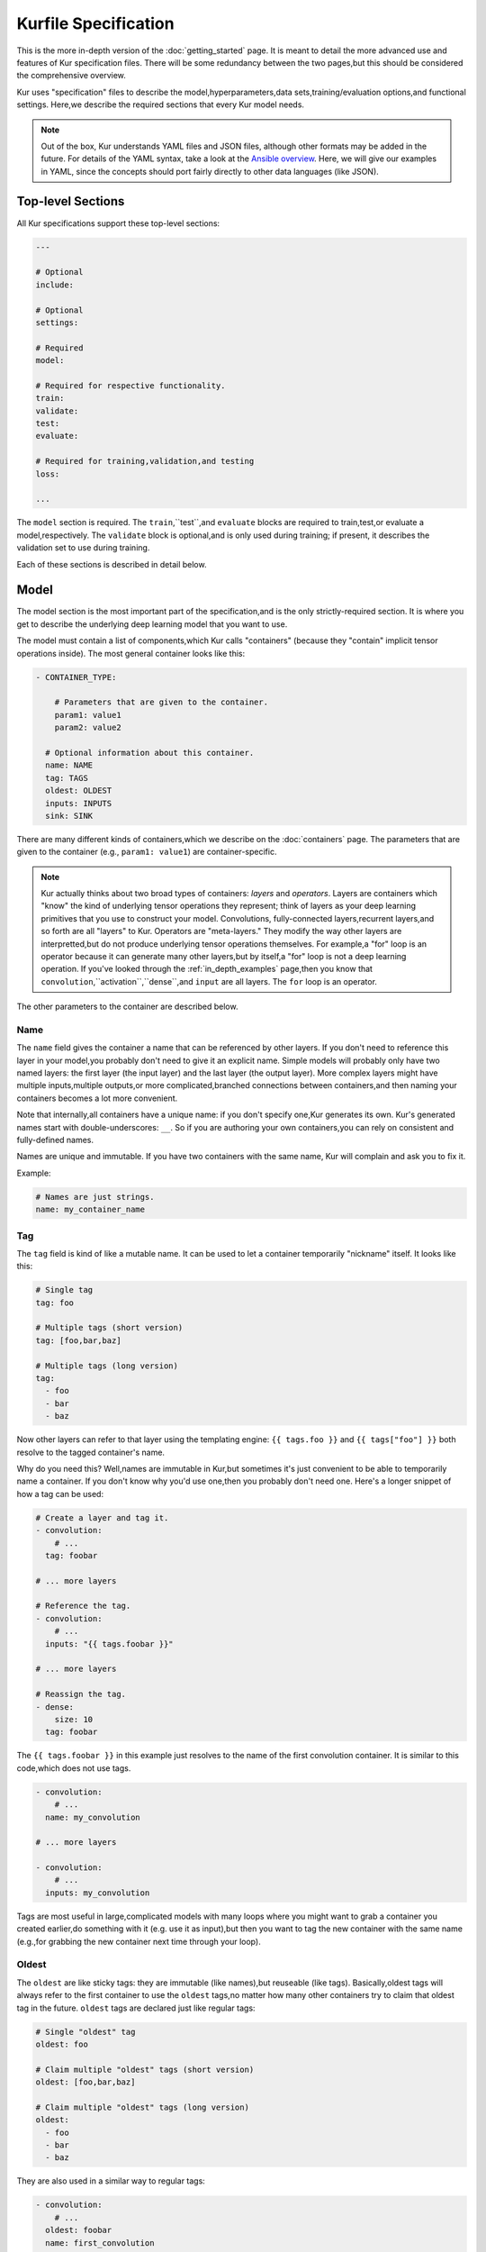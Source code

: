 *********************
Kurfile Specification
*********************

This is the more in-depth version of the :doc:`getting_started` page. It is
meant to detail the more advanced use and features of Kur specification files.
There will be some redundancy between the two pages,but this should be
considered the comprehensive overview.

Kur uses "specification" files to describe the model,hyperparameters,data
sets,training/evaluation options,and functional settings. Here,we describe
the required sections that every Kur model needs.

.. note::

	Out of the box, Kur understands YAML files and JSON files, although other
	formats may be added in the future. For details of the YAML syntax, take a
	look at the `Ansible overview
	<https://docs.ansible.com/ansible/YAMLSyntax.html>`_.  Here, we will give
	our examples in YAML, since the concepts should port fairly directly to
	other data languages (like JSON).

Top-level Sections
==================

All Kur specifications support these top-level sections:

.. code-block:: yaml

  ---

  # Optional
  include:

  # Optional
  settings:

  # Required
  model:

  # Required for respective functionality.
  train:
  validate:
  test:
  evaluate:

  # Required for training,validation,and testing
  loss:

  ...

The ``model`` section is required. The ``train``,``test``,and ``evaluate``
blocks are required to train,test,or evaluate a model,respectively. The
``validate`` block is optional,and is only used during training; if present,
it describes the validation set to use during training.

Each of these sections is described in detail below.

.. _model_spec:

Model
=====

The model section is the most important part of the specification,and is the
only strictly-required section. It is where you get to describe the underlying
deep learning model that you want to use.

The model must contain a list of components,which Kur calls "containers"
(because they "contain" implicit tensor operations inside). The most general
container looks like this:

.. code-block:: yaml

  - CONTAINER_TYPE:
  
      # Parameters that are given to the container.
      param1: value1
      param2: value2

    # Optional information about this container.
    name: NAME
    tag: TAGS
    oldest: OLDEST
    inputs: INPUTS
    sink: SINK

There are many different kinds of containers,which we describe on the
:doc:`containers` page. The parameters that are given to the container (e.g.,
``param1: value1``) are container-specific.

.. note::

  Kur actually thinks about two broad types of containers: *layers* and
  *operators*. Layers are containers which "know" the kind of underlying
  tensor operations they represent; think of layers as your deep learning
  primitives that you use to construct your model. Convolutions,
  fully-connected layers,recurrent layers,and so forth are all "layers" to
  Kur. Operators are "meta-layers." They modify the way other layers are
  interpretted,but do not produce underlying tensor operations themselves.
  For example,a "for" loop is an operator because it can generate many other
  layers,but by itself,a "for" loop is not a deep learning operation. If
  you've looked through the :ref:`in_depth_examples` page,then you know that
  ``convolution``,``activation``,``dense``,and ``input`` are all layers.
  The ``for`` loop is an operator.

The other parameters to the container are described below.

Name
----

The ``name`` field gives the container a name that can be referenced by other
layers. If you don't need to reference this layer in your model,you probably
don't need to give it an explicit name. Simple models will probably only have
two named layers: the first layer (the input layer) and the last layer (the
output layer).  More complex layers might have multiple inputs,multiple
outputs,or more complicated,branched connections between containers,and then
naming your containers becomes
a lot more convenient.

Note that internally,all containers have a unique name: if you don't specify
one,Kur generates its own. Kur's generated names start with
double-underscores: ``__``. So if you are authoring your own containers,you
can rely on consistent and fully-defined names.

Names are unique and immutable. If you have two containers with the same name,
Kur will complain and ask you to fix it.

Example:

.. code-block:: yaml

  # Names are just strings.
  name: my_container_name

Tag
---

The ``tag`` field is kind of like a mutable name. It can be used to let a
container temporarily "nickname" itself. It looks like this:

.. code-block:: yaml

  # Single tag
  tag: foo

  # Multiple tags (short version)
  tag: [foo,bar,baz]

  # Multiple tags (long version)
  tag:
    - foo
    - bar
    - baz

Now other layers can refer to that layer using the templating engine:
``{{ tags.foo }}`` and ``{{ tags["foo"] }}`` both resolve to the tagged
container's name.

Why do you need this? Well,names are immutable in Kur,but sometimes it's just
convenient to be able to temporarily name a container. If you don't know why
you'd use one,then you probably don't need one. Here's a longer snippet of how
a tag can be used:

.. code-block:: yaml

  # Create a layer and tag it.
  - convolution:
      # ...
    tag: foobar

  # ... more layers

  # Reference the tag.
  - convolution:
      # ...
    inputs: "{{ tags.foobar }}"

  # ... more layers

  # Reassign the tag.
  - dense:
      size: 10
    tag: foobar

The ``{{ tags.foobar }}`` in this example just resolves to the name of the
first convolution container. It is similar to this code,which does not use
tags.

.. code-block:: yaml

  - convolution:
      # ...
    name: my_convolution

  # ... more layers

  - convolution:
      # ...
    inputs: my_convolution

Tags are most useful in large,complicated models with many loops where you
might want to grab a container you created earlier,do something with it (e.g.
use it as input),but then you want to tag the new container with the same name
(e.g.,for grabbing the new container next time through your loop).

Oldest
------

The ``oldest`` are like sticky tags: they are immutable (like names),but
reuseable (like tags).  Basically,oldest tags will always refer to the first
container to use the ``oldest`` tags,no matter how many other containers try
to claim that oldest tag in the future. ``oldest`` tags are declared just like
regular tags:

.. code-block:: yaml

  # Single "oldest" tag
  oldest: foo

  # Claim multiple "oldest" tags (short version)
  oldest: [foo,bar,baz]

  # Claim multiple "oldest" tags (long version)
  oldest:
    - foo
    - bar
    - baz

They are also used in a similar way to regular tags:

.. code-block:: yaml

  - convolution:
      # ...
    oldest: foobar
    name: first_convolution

  - convolution:
      # ...
    oldest: foobar
    name: second_convolution

  - convolution:
      # ...
    oldest: [foobar,baz]
    name: third_convolution

  # ... more layers

  # This convolution will get its input from `first_convolution`
  - convolution:
      # ...
    inputs: "{{ oldest.foobar }}"

  # This convolution will get its input from `third_convolution`
  - convolution:
      # ...
    inputs: "{{ oldest.baz }}"

Again,these ``{{ oldest.foobar }}`` variables just resolve to the names of the
referenced containers (e.g.,``first_convolution``).

Inputs
------

The ``inputs`` field specifies which containers this container should expect to
receive input from. Normally,a container's input is implicitly the most
recently declared container in the model. But sometimes when you have a more
complicated model (e.g.,one with multiple inputs or with branching),you need
to be able to override this default Kur behavior and specify the input
containers manually.

The ``inputs`` field can be the name of a single container,or a list of names.
For example

.. code-block:: yaml

  # Single input
  inputs: my_layer

  # Multiple inputs (short version)
  inputs: [my_layer,your_layer]

  # Multiple inputs (long version)
  inputs:
    - my_layer
    - your_layer

Sink
----

Normally,a model's output containers are the last,unconnected containers in
the Kurfile,or standalone ``output`` layers. But Kur also allows you to
quickly tag a layer as an output layer without creating another layer entry.
You can do this by setting the ``sink`` field to a boolean true value (in YAML
you can do this with ``sink: [yes | true]``).

For example,consider this:

.. code-block:: yaml

  - convolution:
      # ...
    sink: yes
    name: layer_1

  - convolution:
      # ...
    name: layer_2

The container ``layer_1`` is one of the model outputs. It is also an input to
``layer_2``. (Why? Because ``layer_2`` didn't declare an explicit ``inputs``,
so it still gets its input from the most recently declared container.) And if
``layer_2`` is the last layer in the model,then model will have a second
output named ``layer_2``.

Settings
========

The ``settings`` section is a place to declare global variables,
hyperparameters,and configure the Kur backend. It is an optional section,and
there are no required components of ``settings`` even if you do use it (i.e.,
it can be empty).

Let's talk about some of the things you can do with it.

Setting the Backend
-------------------

The Kur backend can be chosen like this:

.. code-block:: yaml

  settings:

	  backend:
	    name: NAME
	    variant: VARIANT
	    device: DEVICE
      parallel: PARALLEL
	    PARAM_KEY: PARAM_VALUE
	    PARAM_KEY: PARAM_VALUE
	    ...

The ``NAME``, ``VARIANT``, ``DEVICE``, ``PARALLEL``, and ``PARAM_`` fields are
all optional.

The ``NAME`` field specifies which backend Kur should use (e.g.,``keras``). If
no ``NAME`` is specified (or indeed,if the entire ``backend`` or ``settings``
sections are absent),then Kur will attempt to use the first backend that is
installed on the system.

The ``VARIANT`` field takes a string or a list of strings that should be passed
to the backend. They do not have any defined meaning. They are useful for
developers who want to be able to make small,functional changes to an existing
backend without having to re-write an entire backend.

The ``DEVICE`` field tells Kur which devices it is allowed to use. If it is
``cpu``, only the CPU will be used. If it is ``gpu``, Kur will try to use GPU
devices. For more refined control of GPU devices, Kur can take more advanced
selection criteria. This is best illustrated by examples: 

- ``gpu2``: use GPU 2 only (all indices are zero-based).
- ``gpu2,gpu4``: use GPUs 2 and 4 only.
- ``gpu2-6,gpu!3``: use GPUs 2 through 6, but not GPU 3.

If ``DEVICE`` is not present, then Kur will try to use GPUs if they are
available.

The ``PARALLEL`` field tells Kur how many GPUs to use. It is not used if
``DEVICE`` is ``cpu``.  If this field is absent, then Kur will try to use as
many GPUs as possible.

.. note::

	What's the difference between ``DEVICE`` and ``PARALLEL``? ``DEVICE`` tells
	Kur **which** devices it is **allowed** to use, and ``PARALLEL`` tells Kur
	**how many** devices it should use. Kur will look at all the allowed
	devices (as specified by ``DEVICE``), and then automatically select
	``PARALLEL`` devices that do not seem to be in use. This is very useful
	when you have many GPUs but you want to start several, separate Kur jobs.
	In this case, you might leave ``DEVICE`` empty but set ``PARALLEL`` to 2.
	Or if you want to reserve GPU 0 for some other process (maybe some
	on-the-side PyTorch testing?), then you can set ``DEVICE`` to ``gpu!0`` and
	leave ``PARALLEL`` blank (which tells Kur to use as many GPUs as possible,
	except for GPU 0).

.. note::

	When ``PARALLEL`` is specified, the batch size will be **reinterpretted**
	as a *global* batch size. Thus, leaving ``PARALLEL`` blank might lead to
	unexpected batch sizes being distributed. This may be changed in the
	future.

The remaining ``PARAM_KEY``,``PARAM_VALUE`` fields are just key/value pairs
that the backend uses to configure itself. Their meaning is backend specific.

An example ``backend`` specification that asks Kur to use Keras over TensorFlow
is:

.. code-block:: yaml

  settings:
    backend:
      name: keras
      backend: tensorflow

Global variables
----------------

The ``settings`` section is also a good place to put global variables. The
:ref:`CIFAR-10 example <in_depth_cifar_10>` is a good example of this,where the dataset
is defined once,and then referenced by other sections. In that example,YAML
language features (anchors and aliases) are used to reference the dataset.

The special thing about the ``settings`` section that makes it particularly good
for putting variables is that all of data loaded in the ``settings`` section is
available to all other sections through the templating engine. That means you
can do things like:

.. code-block:: yaml

  settings:
    batch_size: 32

  train:
    provider:
      batch_size: "{{ batch_size }}"

.. note::

	**Advanced usage**. The ``settings`` section is available to other sections
	for templating and variable substitution. Is it available to the
	``settings`` section itself? Yes! However, you need to prepend the variable
	field with ``settings``. For example, if you want to use multiple GPUs, and
	want the local (per-GPU) batch size to be constant, you might do this:

	.. code-block:: yaml

		settings:
		  backend:
		    parallel: 4
		  local_batch_size: 16
		  batch_size: "{{ settings.backend.parallel * settings.local_batch_size }}"

		train:
		  provider:
		    batch_size: "{{ batch_size }}"

	Additionally, recursive use of ``settings`` variables from within the
	``settings`` block itself is not allowed.

Hyperparameters
---------------

For the same reason that the ``settings`` section is a good place for global
variables,it is also the best place for hyperparameters. Basically,treat your
hyperparameters like global variables,and reference them in your model. See the
:ref:`CIFAR-10 example <in_depth_cifar_10>` for a good use of this.

Include
=======

The ``include`` section is optional and lists one or more other specification
files that should be loaded and parsed alongside the current file. They are a
convenient way to separate dependencies or to split complicated configurations
into multiple files.

There are a couple ways to specify includes

.. code-block:: yaml

  # Include a single other file.
  include: other-file.yml

  # Include a single other file (list-of-files)
  include:
    - other-file.yml

  # Include a single other file (list-of-dictionaries)
  include:
    - source: other-file.yml

  # Include two other files (list-of-files,short version)
  include: [A-file.yml,B-file.yml]

  # Include two other files (list-of-files,long version)
  include:
    - A-file.yml
    - B-file.yml
  
  # Include two other files (list-of-dictionaries)
  include:
    - source: A-file.yml
    - source: B-file.yml

The ``include`` field is the very first field parsed out of every file. Each
include is parsed in order,recursively.

Now,you might ask: how does including actually work? Great question. Merging
complex data structures (like dictionaries of lists of dictionaries of ...) is
non-obvious. The best way to conceptualize this is to think of the YAML as just
a big data structure full of dictionaries,lists,and some primitives (like
integers). When you ``include`` a second file,the current specification file
gets merged into the content of the second include file (recursively). Keep
this in mind as you read through the different merging strategies that Kur
supports:

- ``blend``: This is the default strategy. Basically,all dictionaries
  (remember,at top-level,all specification files are just dictionaries) are
  merged by looking at their keys. If only one of the dictionaries has the key,
  then the key and value are kept in the merged result. If both dictionaries
  have the key,then:

  - If the data types of the values are *different* or if the data types are
    *primitive* (integer,float,boolean),the "not included" dictionary's
    value is kept (i.e.,"includes" get overridden by the file doing the
    including).
  - If the values are both dictionaries,they are recursively merged with the
    same ``blend`` strategy.
  - If the values are both lists,then the two lists are merged into a single
    list. Each element of the list is the resulting of ``blend``-ing the
    corresponding elements of the two original lists. If one list is longer
    than the other,then the "unmatched" elements are appended to the end of
    the merged list (and are unaffected by the presence of the other list).

- ``merge``: This is similar to the ``blend`` strategy,except that lists are
  not merged,and are instead replaced as if they were primitives. Thus,the
  "not included" list is kept,overridding the include.
- ``concat``: This is also similar to the ``blend`` strategy,but instead of
  replacing or blending lists,they are simply concatenated. The "included"
  list is first,followed by the list from the "not included" source.

If you want to choose a strategy other than the default ``blend`` method,you
can do so using the list-of-dictionaries format:

.. code-block:: yaml

  # Include a single other file with an alternative merging strategy.
  include:
    - source: other-file.yml
      method: merge

  # Include two files,one with a non-default merge strategy
  include:
    - source: A-file.yml
      method: merge
    - source: B-file.yml

Train
=====

The ``train`` section tells Kur how it should train your model: where the data
comes from,how many epochs it should train for,where it should save model
weights,where the log files are,etc. This section is required if you intend to
train a model,but is unnecessary if you are only testing or evaluating an
existing model. It looks like this:

.. code-block:: yaml

  train:

    # How to load and process data (required)
    data: DATA
    provider: PROVIDER

    # Where the log file lives
    log: LOG (optional)

    # How many epochs to train for (optional)
    epochs: EPOCHS

    # Where to store weights (optional)
    weights: WEIGHTS

    # How to create checkpoints.
    checkpoint: CHECKPOINT

    # What optimizer to use (optional)
    optimizer: OPTIMIZER

    # Callbacks to be executed after each epoch (optional)
    hooks: HOOKS

The ``data`` and ``provider`` fields are discussed in the :ref:`data_spec`
section,and the ``hooks`` field is discussed in :ref:`hooks_spec`. The other
fields we discuss below.

.. _log_spec:

Log
---

The ``log`` field indicates where the log file should be stored and what format
it should be stored in. It is an optional field; if it is not specified,not log
file is saved or loaded.

What is saved in the log? The log contains statistics from the training process,
such as the loss from each model output. Because Kur stores loss values in the
log,it knows what the historically lowest loss values have been. As you will
see in the :ref:`weights_train` section,Kur can save the model weights which
have the lowest historical loss values. Kur will take into account loss values
from the logs when deciding if the current loss is,in fact,the lowest,*even
between independent training runs*.

Here are some examples of using this field:

.. code-block:: yaml

  # Empty entry: same as not specifying a log (no log will be used)
  log:

  # Explicitly empty entry: same as not specifying a log (no log will be used)
  log: null

  # Use the default log format
  log: /my/log/path

  # Use the default log format (alternative format)
  log:
    path: /my/log/path
  
  # Non-default log format,optionally with implementation-specific parameters
  log:
    name: LOGGER_TYPE

    # Parameters to LOGGER_TYPE (e.g.,`path`)
    param: value
    param2: value2

The default logger is a binary logger that saves log information in a binary
format,which allows data to be appended efficiently rather than spend precious
training time parsing complex formats before writing log data to disk (see
:ref:`this example <using_binary_logger>` of loading this file format).

Available loggers:

- ``binary``: the default binary logger. It creates an entire directory
  structure at ``path`` to store its statistics.
  
All loggers accept the following arguments:

- ``keep_batch``: bool (default: True). Whether or not per-batch statistics
  should be logged.
- ``rate``: int or None (default: None). How often to write out per-batch
  statistics. This is only meaningful when ``keep_batch`` is true. If ``rate``
  is None, batch information is only written out when an epoch finishes or a
  validation run occurs. If ``rate`` is zero, batch information is written to
  disk every batch. If ``rate`` is a positive integer, then batch statistics
  are written out no quicker than once every ``rate`` seconds.

Epochs
------

The ``epochs`` field is an integer that simply tells Kur how many epochs to
train for during a ``kur train`` run. If it isn't specified (or if it is set to
an empty or null value),then Kur trains interminably (or rather,until you
Ctrl+C the process).

The ``epochs`` field tells Kur how many epochs to train for during a ``kur
train`` run. If it isn't specified (or if it is set to an empty or null value),
then Kur trains interminably (or rather,until you Ctrl+C the process). If you
set it to an integer,then Kur will train for that many epochs every time ``kur
train`` is called. More complicated configurations can be specified with:

.. code-block:: yaml

  epochs:
    number: NUMBER
    mode: MODE

``NUMBER`` is the number of epochs to train for. To train forever,set this to
``null`` or ``infinite``. For finite values of ``NUMBER``,``MODE`` tells Kur
how to interpret ``NUMBER`` and can be one of the following:

- ``additional``. Kur will train for ``NUMBER`` epochs every time ``kur train``
  is called. This is the default,and is equivalent to the shorter ``epochs:
  NUMBER`` syntax.
- ``total``. Using the :ref:`log_spec`,Kur will train for exactly ``NUMBER``
  epochs total,regardless of how many times ``kur train`` is called. For
  example,let's say that ``NUMBER`` is 10 in ``total`` mode. You call ``kur
  train`` but interrupt it after epoch 6 completes. If you can ``kur train``
  again,it will only train for 4 more epochs (to reach its total of 10). If
  you call ``kur train`` a third time,it will simply report that has already
  finished 10 epochs. If a log is not specified,Kur will warn you but proceed
  training as if ``MODE`` were ``additional``.

Optimizer
---------

The whole point of training a model is to adjust the weights to minimize the
loss function. Deciding exactly how to adjust the weights is actually hard,and
it's called "optimization." Kur allows you to select an optimizer function for
training like this:

.. code-block:: yaml

  # Set the optimizer and use its default parameter values.
  optimizer: NAME
  
  # Set the optimizer,and optionally provide parameter values
  optimizer:
    name: NAME

    # Optional parameters
    param: value

Available optimizers:

- ``adam``: The `Adam optimizer <arxiv.org/abs/1412.6980>`_. It takes these
  parameters:

    - ``learning_rate`` (default: 0.001). The learning rate for the optimizer.

- ``sgd``. Stochastic gradient descent. It takes these parameters:

  - ``learning_rate`` (default: 0.01). The learning rate for the optimizer.
  - ``momentum`` (default: 0)
  - ``decay`` (default: 0)
  - ``nesterov`` (default: ``no``). If True,Nesterov momentum calculations
    are used.

- ``rmsprop``. RMSProp. It takes these parameters:

  - ``learning_rate`` (default: 0.001). The learning rate for the optimizer.
  - ``rho`` (default: 0.9)
  - ``epsilon`` (default: ``1e-8``)
  - ``decay`` (default: 0)

Additionally,all of these optimizers support these paramters:

- ``clip`` (default: ``null``). Scale or clip gradients. To scale the gradients
  so that their L2 norm never exceeds some value ``X``,use:

  .. code-block:: yaml

      clip:
        norm: X

  To clip gradients so that none of their absolute values exceeds ``X``,use:

  .. code-block:: yaml

      clip:
        abs: X

If no optimizer is specified,or if the name is mising,the ``adam`` optimizer
is used.

.. note::

	The ``rmsprop`` optimizer and gradient clipping are not currently available
	for the PyTorch backend.

.. _weights_train:

Weights
-------

The ``weights`` section tells Kur where to load/save weights on disk. This
is important so that you can use the weights in the future (e.g.,on a future
evaluation,or continued training,or even transfer learning).

If the ``weights`` section is missing,no weights will be loaded or saved,or
you could specify null weights like this:

.. code-block:: yaml

  # These are both the same as not loading or saving weights.
  weights:
  weights: null

You can also just specify a file name. This tells Kur to try and load initial
weights from the given path if the path exists. If the path doesn't exist,Kur
just keeps on going. Moreover,if you do *not* specify a ``weights`` field in
the :ref:`validate_spec` section,then Kur will use this path to save the best
model weights (the weights corresponding to the lowest loss during training).
This format looks like this:

.. code-block:: yaml

  # This loads its initial weights from `PATH`. If `PATH` doesn't exist,then
  # training continues anyway with fresh weights. If no weights are specified
  # in the ``validate`` section,then the very best training weights are saved
  # to `PATH`.
  weights: PATH

The most flexibility can be gleaned from a dictionary-like value:

.. code-block:: yaml

  # This format allows for more flexibility.
  weights:
    # Load the initial weights from this path
    initial: INITIAL

    # If true/yes,then Kur will refuse to train unless INITIAL exists.
    # By default,this is no/false.
    must_exist: [yes | true | no | false]

    # Where to save the best weights (with respect to training set loss).
    best: BEST

    # Where to save the most recent model weights.
    last: LAST

Each of the fields is optional.

The best weights that Kur saves (whether specified with ``best:`` or just with
``weights: PATH``) are always the weights corresponding to the historically
lowest loss values. Kur uses its log,when available,to decide when it has
encountered a historically low loss value,even if it encountered it during a
previous training run. See :ref:`log_spec` for more information on saving to a
log.

.. _checkpoint:

Checkpoints
-----------

The ``CHECKPOINT`` field is for creating intermediate checkpoints. If it is a
dictionary,it should look like this:

.. code-block:: yaml

  checkpoint:
    path: PATH
    epochs: EPOCHS
    batches: BATCHES
    samples: SAMPLES
    minutes: MINUTES
    validation: VALIDATION

``PATH`` is the name of the path to save the checkpoint to. It defaults to
``checkpoint`` if not specified. ``VALIDATION`` indicates whether or not to run
the model on the validation set during a checkpoint. By default,it is ``no``,
but can be set to ``yes`` to use the entire validation set,or to an integer to
indicate how many batches of the validation set should be used. The other
fields---``EPOCHS``,``BATCHES``,``SAMPLES``,``MINUTES``---are all optional.
If specified,they indicate how often the checkpoint should be created. They
can be used together; for example,consider this specification:

.. code-block:: yaml

  checkpoint:
    batches: 10
    samples: 1000

Here,the model will be saved after every 10 batches or after every 1000
samples,whichever comes first. Once a checkpoint is created,the internal
counter is reset. So if ``SAMPLES`` causes a checkpoint to be created after
1000 samples,then the next checkpoint will not be created for another 10
batches or another 1000 samples,whichever comes first.

``CHECKPOINT`` can also be a string instead of a dictionary. In this case,
the string specifies the ``PATH`` to checkpoint to,and the checkpoint is
configured to save after every epoch (as if ``EPOCHS`` were 1).

.. _validate_spec:

Validate
========

The ``validate`` section tells Kur how it should validate your model. Validating
a model involves showing it a different data set during training to see how it
performs,and is used to judge how well the model is converging,cehck if it is
overtraining,and tune model hyperparameters. This section is ignored if Kur
is not training,and even then is still optional. The ``validate`` section looks
like this:

.. code-block:: yaml

  validate:

    # How to load and process data (required)
    data: DATA
    provider: PROVIDER

    # Where to store weights (optional)
    weights: WEIGHTS

    # Hooks for running some quick analysis on validation data between
    # epochs (optional).
    hooks: HOOKS

The ``data`` and ``provider`` fields are discussed in the :ref:`data_spec`
section,and the ``hooks`` field is discussed in :ref:`hooks_spec`. The other
fields we discuss below.

Weights
-------

The ``weights`` section is similar to the :ref:`weights_train` section for
training,and is optional. However,it only specifies one thing: where to store
the best model weights with respect to the validation loss (i.e.,the model
weights which have historically yielded the lowest values of the loss function
when the model was evaluated on the validation set). Just as with the best
training weights,Kur uses the :ref:`log files <log_spec>` to decide when it
has encountered a historically low loss value.

These are all valid:

.. code-block:: yaml

  # Don't save weights based on the validation loss.
  # These two examples are the same as if the ``weights`` section was not even
  # present in the specification.
  weights: 
  weights: null

  # Save the best validation weights to `PATH`:
  weights: PATH

  # Same thing:
  weights:
    best: PATH

Test
====

The ``test`` section tells Kur how it should test your model when ``kur test``
is used. Testing is used to assess model performance as a final step,after all
hyperparameter tuning is complete. Testing is a sacred process,since you don't
want to tune yor model against the test set; you just want to evaluate its
performance when,e.g.,publishing/posting results. Functionally,it is very
similar to validation in that a data set is evaluted to determine its loss and
accuracy,but does not impact the model weights (i.e.,it is not a training
process). This section is optional,and only needed if you want to run ``kur
test``. Unsurprisingly,the ``test`` section just needs data:

.. code-block:: yaml

  test:

    # How to load and process data (required)
    data: DATA
    provider: PROVIDER

    # Hooks for running some quick analysis on the model outputs (optional).
    hooks: HOOKS

The ``data`` and ``provider`` fields are discussed in the :ref:`data_spec`
section,and the ``hooks`` field is discussed in :ref:`hooks_spec`.

Evaluate
========

The ``evaluate`` section tells Kur how it should evaluate your model.
Evaluation,often called prediction,is the process of applying a previously
trained model to new data and producing outputs that you intend to use. For
example,if you train an image recognition pipeline,then you want to evaluate
whenever you want to use the model in the real world to produce image classes
for new data. This section is only required if you want to run ``kur
evaluate``.

Unlike training,validation,and testing data sets,evaluation does not require
that its data providers supply "ground truth" information. However,if ground
truth is provided,then it can still use it to help you better assess accuracy
metrics or for post-processing.

The evaluation section looks like this:

.. code-block:: yaml

  evaluate:

    # How to load and process data (required)
    data: DATA
    provider: PROVIDER

    # Where to load weights from
    weights: WEIGHTS

    # The post-evaluation functions to apply.
    hooks: HOOKS

    # Where to store the final,evaluated results
    destination: DESTINATION

The ``data`` and ``provider`` fields are discussed in the :ref:`data_spec`
section,and the ``hooks`` field is discussed in :ref:`hooks_spec`. The other
fields we discuss below.

Weights
-------

The ``weights`` section is similar to the :ref:`weights_train` section for
training. However,it only specifies one thing: where to load the model weights
from before evaluating. Technically,this is optional,but unless you give your
model previously trained weights,it will produce garbage outputs.

These are all valid:

.. code-block:: yaml

  # Don't load any weights.
  # These two examples are the same as if the ``weights`` section was not even
  # present in the specification.
  weights: 
  weights: null

  # Load the weights from `PATH`.
  weights: PATH

  # Same thing:
  weights:
    initial: PATH

.. _destination_spec:

Destination
-----------

The ``destination`` field is basically just a special hook. It is an ``output``
hook that will always be executed last. Since it is just an ``output`` hook,it
accepts the same arguments as an ``output`` hook. See :ref:`hooks_spec` for
more details.

.. note::

  Why is the ``destination`` hook special? Why not just use the existing
  ``hooks`` take care of this? Remember that your specification might be
  included by other specifications. Once merged,you might have lots of
  hooks,but you probably only want one "final" output product written to
  disk. If this is not what you want,that's fine: just don't use
  ``destination`` and use ``output`` hooks whenever is appropriate. But lots
  of users don't want that,so we offer ``destination`` as a convenience
  function.

Loss
====

The ``loss`` section is where you specify a loss function that is used during
training,validation,and testing (it is not required for evaluation). Every
model output needs a corresponding loss function defined. It looks like this:

.. code-block:: yaml

  loss:

    - target: MODEL_OUTPUT_1
      name: LOSS_FUNCTION
      weight: WEIGHT
      param_1: value_1
      param_2: value_2

    - target: MODEL_OUTPUT_2
      # ... etc

There is one loss function per model output (``target``). The loss function are
in no particular order,although if you have multiple loss function associated
with the same ``target``,then only the last one is kept. The ``target`` value
(e.g.,``MODEL_OUTPUT_1``) is required and must match the name of a container
in the :ref:`model specification <model_spec>`. ``name`` is the name of the
loss function to use and is also required. ``weight`` is a floating-point
number that tells the optimizer how much weight to give to this particular
model output when determining the total loss; it is optional and defaults to
1.0. If the loss function takes any other parameters,they are also included
alongside everything else (e.g.,``param_1: value_1`` above).

Valid loss functions (choices for ``name``) are:

- ``categorical_crossentropy``: Categorical crossentropy loss,which is an
  appropriate loss function for 1-of-N classification tasks.
- ``mean_squared_error``: Mean-squared error,which calculates the average
  the squared distance between the model outputs and the ground truth vectors.
- ``ctc``: Connectionist temporal classification. The is a soft-alignment loss
  function appropriate for functions like automatic speech recognition (ASR).

.. note::

	The CTC loss function is not available for the PyTorch backend.

Using CTC Loss
--------------

CTC loss takes several extra parameters: ``input_length``,``output_length``,
and ``output``. Your specification should look like this:

.. code-block:: yaml

  - name: ctc
    target: PREDICTED_TRANSCRIPTION
    output: TRUE_TRANSCRIPTION
    input_length: LENGTH_OF_PREDICTED_TRANSCRIPTION
    output_length: LENGTH_OF_TRUE_TRANSCRIPTION
    relative_to: AUTOSCALE_TARGET

Here is description of all these pieces:

- ``PREDICTED_TRANSCRIPTION``: this is the name of your *model's output layer*,
  once it has passed through a softmax classification. Your model's output
  should be of shape ``(TIMESTEPS,VOCABULARY_SIZE+1)``,where
  ``VOCABULARY_SIZE`` is the number of "words" in your vocabulary (the ``+1``
  is needed to accommodate the CTC blank character). The model output should
  thus be one-hot encoded "words". The model will learn to insert CTC blank
  characters into the model output until the length of the output is
  ``TIMESTEPS``. ``TIMESTEPS`` should always be at least as large as the
  maximum true transcription.
- ``LENGTH_OF_PREDICTED_TRANSCRIPTION``. This is the name of the *data source*
  which contains the number of timesteps in the model's output to consider
  during loss function calculations. It should be a tensor of shape
  ``(NUMBER_OF_SAMPLES,1)``,where each value is an integer indicating the
  length of the data in the ``AUTOSCALE_TARGET`` data source. By default,
  ``AUTOSCALE_TARGET`` is set to the ``PREDICTED_TRANSCRIPTION`` (output)
  layer. In this case,if all of your model's input samples span the entire
  duration of the input timesteps,then this length is just a constant value,
  equal to the number of timesteps outputted in the *output layer*. If your
  data samples are of difference sizes,try zero-padding them and providing the
  appropriately scaled number of timesteps as the length. For example,let's
  say you have a maximum of 200 frames of audio per input sample,which you
  then pass through a network that ultimately shapes the output into 32-length
  outputs. If you have an audio sample of length 140 frames,then you should
  set the ``LENGTH_OF_PREDICTED_TRANSCRIPTION`` length to ``ceil((140 / 200) *
  32) = 23`` for that sample. For complex models,it can be non-trivial to
  calculate this scaled value. In that case,it is easier to use
  ``relative_to`` (see ``AUTOSCALE_TARGET`` below).
- ``LENGTH_OF_TRUE_TRANSCRIPTION``. This is the name of the *data source* which
  indicates the number of "words" in each ground-truth transcription. It should
  be a tensor of shape ``(NUMBER_OF_SAMPLES,1)``,where each value is an
  integer indicating the number of "words" in the true transcription. So if you
  are creating a character-level transcription model and one of your
  ``TRUE_TRANSCRIPTION`` entries is "hello world",then the corresponding entry
  in ``LENGTH_OF_TRUE_TRANSCRIPTION`` should be 11 (one for each character,
  including the space).
- ``TRUE_TRANSCRIPTION``. The name of the *data source* which contains the true
  transcriptions for each sample. This should point to a tensor of shape
  ``(NUMBER_OF_SAMPLES,MAX_TRANSCRIPTION_LENGTH)``. Each sample should be a
  vector with sparse one-hot encodings of the correspond words. So for example,
  if you have a character-level transcription of "hello world",then you might
  encode this as ``[7,4,11,11,14,26,22,14,17,11,3,0,0,...,0,
  0]``,where the encoding shown here is ``{'a' : 0,'b' : 1,...,' ' : 26}``.
  Note that you need to pad it out (here,with ``0``'s) so that the total
  length is the maximum transcript length you are training on. The CTC blank
  character will automatically be inserted as ``number_of_words``.
- ``AUTOSCALE_TARGET``. Frankly,it can be a pain to need to determine your
  ``LENGTH_OF_PREDICTED_TRANSCRIPTION`` values. Moreover,as you start
  prototyping new models,the last thing you want to deal with is updating your
  dataset to reflect how the shape of the output layer depends on the shape of
  the input layer. So Kur can do this for you! To do this,set
  ``LENGTH_OF_PREDICTED_TRANSCRIPTION`` to a dataset containing the lengths of
  each *input sample* (e.g.,audio utterance),then set ``AUTOSCALE_TARGET`` to
  the name of the *input layer*. Kur will then determine the appropriately
  scaled length of the predicted transcriptions by calculating how the shape
  of the input samples changes between the ``AUTOSCALE_TARGET`` layer and the
  ``PREDICTED_TRANSCRIPTION`` layer,and transform the lengths of the
  ``LENGTH_OF_PREDICTED_TRANSCRIPTION`` values appropriately. If
  ``AUTOSCALE_TARGET`` is not specified,it is equivalent to setting
  ``AUTOSCALE_TARGET`` to the output layer (``PREDICTED_TRANSCRIPTION``).

Overall,you should make sure these constraints are satisfied:

- Your model's output layer (``PREDICTED_TRANSCRIPTION``) is softmax'd,and are
  2D tensors: for each timestep,your feature vector should be one longer than
  your vocabulary size (to accommodate the CTC blank character). The number of
  timesteps can easily be larger than the length of the transcriptions you are
  trying to predict.
- The maximum value of ``LENGTH_OF_PREDICTED_TRANSCRIPTION`` is the number of
  timesteps in your model's output (again,often this is larger than the length
  of the transcription you are trying to predict). If you use
  ``AUTOSCALE_TARGET``,then the maximum value should be the number of
  timesteps in the layer pointed to by the ``AUTOSCALE_TARGET``.
- The maximum value of ``LENGTH_OF_TRUE_TRANSCRIPTION`` is less than or equal
  to the number of timesteps in your model's output.

Also remember that you essentially set the CTC loss function's ``target`` to
your model's output (``PREDICTED_TRANSCRIPTION``),and then you are adding
three new inputs to your model (which need to be defined in the training set):
``LENGTH_OF_PREDICTED_TRANSCRIPTION``,``LENGTH_OF_TRUE_TRANSCRIPTION``,and
``TRUE_TRANSCRIPTION``.

For example,imagine you have audio samples,each with exactly 200 frames which
you are using to do character-level transcription. The number of characters in
your longest transcription is 16. Your vocabulary is A-Z plus the "space"
character (27 "words" total). You model's input should be ``[200,X]``,where
``X`` is the number of features for each audio frame. Your model's output
should be ``[Y,28]`` after being softmax'd,where ``Y`` is at least 16 (but
realistically might be 64). Let's say the model's output layer is ``output``.
You need to provide additional input data sources:

- ``transcription``. Each sample should be length 16,and should look like
  ``[ 0,15,15,11,24,0,0,0,0,0,0,0,0,0,0,0 ]``: length 16,with
  values indicating the encoded transcription (here,the word "apply",where
  ``{'a' : 0,...}``).
- ``transcription_length``. Each sample should be length 1,and should look
  like ``[ 5 ]``,where ``5`` corresponds to the length of the transcription
  (here,the length of "apply").
- ``input_length``. Each samples should be length 1,and should look like ``[
  20 ]``,where ``20`` is the number of timesteps of the model input,scaled to
  the size of the output layer (here,``64 * (5 / 16)``).

Your CTC loss function would be:

.. code-block:: yaml

  - name: ctc
    target: output
    input_length: input_length
    output_length: transcription_length
    output: transcription

Alternatively,you could use ``AUTOSCALE_TARGET`` (the value of ``relative_to``)
in order to simplify your calculations. In this case,your ``input_length``
data source would be the lengths of the input audio (in our example,200,so
the ``input_length`` data source would be: ``[ [200],[200],[200],... ]``)
and your CTC loss function would look like:

.. code-block:: yaml

  - name: ctc
    target: output
    input_length: input_length
    relative_to: input
    output_length: transcription_length
    output: transcription

.. _data_spec:

Data Specification
==================

All of the train,validate,test,and evaluate sections can accept a ``data``
and a ``provider`` field. These are pieces that tell Kur where it can find data,
and how it should provide the data to the training (*mutatis mutandis*) process.
We'll talk about both of these sections below.

Data
----

The ``data`` section specifies a list of *data suppliers*. Suppliers are Kur's
name for objects which can produce one or more named data sources. Each supplier
can optionally consume some number of supplier-specific parameters. Thus,a
``data`` section generally looks like this,where ``SUPPLIER_1``,etc. are the
names of the Kur suppliers.

.. code-block:: yaml

  data:

    - SUPPLIER_1:
        param_1: value_1
        param_2: value_2
        # ....

    - SUPPLIER_2:
        param_1: value_1
        # ...

    # ...

Valid suppliers are:

- ``mnist``: This supplier provides MNIST data for the
  :ref:`in_depth_mnist_example` example. It takes two parameters: ``images``
  and ``labels``,each of which,in turn,is a :ref:`package_specification`.

  The MNIST supplier also takes care of creating a one-hot representation of
  the labels as well as normalizing the images. The images are presented to the
  network as single channel images (i.e., they are 3D).

- ``cifar``: This supplier provides CIFAR data for the :ref:`in_depth_cifar_10`
  example. In addition to standard :ref:`package_specification`, you can also
  specify:

	- ``parts``: Which parts of the data set to load. CIFAR-10 splits the data
	  sets into 6 pieces, named: 1, 2, 3, 4, 5, and "test". If ``parts`` is not
	  specified, all six pieces are loaded by the supplier; otherwise,
	  ``parts`` can be a single piece to load, or a list of pieces to load.

- ``pickle``: Loads a pickled Python data structure. The pickled file is
  expected to contain a dictionary whose keys are strings naming the respective
  containers in the model,and whose values are numpy arrays. The name of the
  file is expected as the only argument to ``pickle``: ``pickle: PATH``.

- ``numpy_dict``: Loads a pickled Numpy dictionary. These files are created by
  taking a Python dictionary whose keys a strings naming the data,and whose
  values are numpy arrays,and saving the dictionary with ``numpy.save``. The
  name of the file is expected as the only argument: ``numpy_dict: PATH``.

- ``jsonl``: Loads data from a JSON-lines / line-delimited JSON / JSONL file.
  This file is just one JSON object per line. `See here for more details on JSONL. <http://jsonlines.org/>`_
  The keys of the first object are taken to represent sources,which will pull from
  the value for that key at each step,which should be a tensor (i.e.,rectangular
  JSON Array or a JSON Number) The name of the file is expected as the only
  argument to ``jsonl``: ``jsonl: PATH.jsonl``. One reason to use JSONL is that it
  permits arbitrary tensor shapes and number of data columns. One downside is that these
  JSONL files can become quite large for high-dimensional tensors, unless stored
  in compressed format.

- ``text``: Loads text or other symbolic data, automatically converting each
  symbol to a one-hot representation. The data file should be JSONL where each
  key maps to an array of symbols (strings). A symbol may be more than
  one unicode character, for example you could have a symbol for each word in the
  dictionary. The permitted symbols must be listed in the required ``vocabs`` parameter,
  which must give a dictionary mapping the column names (JSONL keys) to their
  symbol vocabularies (arrays of strings). For large or autogenerated vocabs,
  you may want to use the ``include:`` syntax so that you can store your vocabs
  file outside your Kurfile.

  For example,suppose we would like to train a model to translate text from
  pig latin to english. E.g., 'ellohay iway amway away omputercay' --> 'hello i am a computer'.
  Your data file ``data.jsonl`` could look like this:

  .. code-block:: json

    {"pig_latin":["e","l","l","o","h","a","y"," ","i","w","a","y"," ","a","m","w","a","y"," ","a","w","a","y"," ","o","m","p","u","t","e","r","c","a","y"],"english":["h","e","l","l","o"," ","i"," ","a","m"," ","a"," ","c","o","m","p","u","t","e","r"]}
    {"pig_latin":["a","p","p","l","e","w","a","y"],"english":["a","p","p","l","e"]}
    ...

  Notice that the sequences are different lengths -- these will be right-padded with
  0 vectors by default, but this can be customized with the ``padding`` and ``pad_with``
  parameters to the supplier. In our Kurfile, we specify the data like this:

  .. code-block:: yaml

    text:
      path: data.jsonl
      seq_len: 36

      vocabs:
        pig_latin: ['a','b','c','d','e','f','g','h','i','j','k','l','m','n','o','p','q','r','s','t','u','v','w','x','y','z']
        english: ['a','b','c','d','e','f','g','h','i','j','k','l','m','n','o','p','q','r','s','t','u','v','w','x','y','z', '<done>']

      padding:
        pig_latin: left
        english: right

      pad_with:
        pig_latin: null
        english: '<done>'

      # ... also uses standard packaging

  Notice the extra '<done>' symbol in the english vocabulary -- we use this as
  right-padding on the output sequence so that the network is trained to
  produce a constant norm at its output layer each step. The ``seq_len``
  is the sequence length and should be set so that it fits the longest symbol
  sequences in your data set. In this case, an RNN encoder-decoder model would be a
  good architecture to try. The model receives no activations at its input layer
  (left-padding with ``null`` i.e. 0) until the pig latin symbol sequence begins,
  then at each step thereafter the text supplier supplies a one-hot representation of
  the symbol at that step, indexing by the appropriate vocabulary. The output should be
  one-hot representations of the appropriate output sybols for each step until the
  output is finished and the model should output '<done>' symbols to signal that its
  job is done.

- ``csv``: This supplier loads CSV data. If you only give it a filename,then
  it will try to load a local file,and it assumes that the first row of the
  file is a header row. Alternatively,you can given it a dictionary of
  arguments. In addition to the standard :ref:`package_specification`,you
  can also use these parameters (all of which are optional):

  .. code-block:: yaml

    csv:
      format:
        delimiter: DELIMITER
      quote: QUOTE_CHARACTER
      header: HEADER
      # ... also uses standard packaging

  ``DELIMITER`` is the delimiter character. Normally,it is autodetected,but
  you can override it here. Similarly,the ``QUOTE_CHARACTER`` indicates the
  character that begins/ends quoted strings,and is usually autodetected. The
  ``HEADER`` value is a boolean (``yes`` / ``no``) which indicates whether or
  not the first row of the file is a header row. If true,the names of the
  columns are used as the names of the data sources (e.g.,you can use them in
  your model). If false,the first row is treated like data,and corresponding
  data sources of the form ``column_X`` are generated (``X`` is zero-based).
  By default,``HEADER`` is true.

  .. note::

  At the moment,all CSV data will be cast to floating-point numbers. This
  means that if strings are encountered,you will get errors.

- ``jsonl``. This supplier loads data from a JSONL file. JSONL files have a
  single JSON blob *per line*, with each line corresponding to another data
  sample. Each JSON blob (i.e., each line) should be a JSON dictionary whose
  keys are the names of the data columns, and whose values are JSON lists
  (which may be nested for multi-dimensional data). The supplier is used like
  this: ``jsonl: my_data.jsonl``.

- ``speech_recognition``. This supplier loads data appropriate for automatic
  speech recognition (ASR, also known as transcription). It takes the standard
  :ref:`package_specification`, in addition to these other optional parameters:

	- ``unpack``: bool (default: True). If set, and if the source file is
	  compressed (e.g., ``.tar.gz``), then Kur will first unpack the file
	  before using the dataset.
	- ``type``: str, either ``spec`` or ``mfcc`` (default: ``spec``).
	  Determines the type of audio features to present to the model, either
	  spectrograms (for ``spec``) or Mel-frequency cepstral coefficients
	  (``mfcc``).
	- ``normalization``: None, string, or dictionary (default: None). Indicates
	  how data should be normalized. If None, speech data is automatically
	  normalized on a per-dataset basis, but the normalization is **not** saved
	  between training sessions. You should only do this if you are
	  experimenting, and not in a production setting. If this is a string, it
	  is interpretted as a filename where a previous normalization is stored.
	  If this file doesn't exist, it will be created and normalization
	  statistics from the dataset will be stored in it. If it is a dictionary,
	  then more advanced normalization settings can be specified. Valid
	  dictionary keys are ``path`` (the file to store/load the normalization
	  in/from, or null to use per-session data only), ``center`` (boolean
	  indicating whether or not to mean-subtract the data, ``scale`` (boolean
	  indicating whether or not to scale the data), ``rotate`` (boolean
	  indicating whether or not to perform a ZCA rotation on the data; or one
	  of the strings ``zca``, ``pca`` to indicate the rotation to perform), and
	  ``depth`` (an integer indicating how many data samples to use in
	  calculating the normalization statistics).
	- ``min_duration``: float (default: None). Only keeps audio utterances that
	  are longer than ``min_duration`` seconds; if unspecified or ``null``, it
	  keeps all utterances.
	- ``max_duration``: float (default: None). Only keeps audio utterances that
	  are shorter than ``max_duration`` seconds; if unspecified or ``null``, it
	  keeps all utterances.
	- ``max_frequency``: float (default: None). Only keep frequency components
	  that are less than ``max_frequency`` Hertz; if unspecified or ``null``,
	  it keeps all frequencies.
	- ``vocab``: str, list, or None (default: None). The vocabulary to use in
	  preparing transcripts. If None, it auto-detects the vocabulary from the
	  dataset (**note**: this is *only* recommended for testing). If a string,
	  it is a JSON file containing a single JSON list; each element in the list
	  is treated as a case-insensitive vocabulary word. If a list, each element
	  of the list is treated as a case-insensitive word.
	- ``samples``: None, int, or str (default: None). Allows downselection of
	  available samples. If this is None, no downselection is used. If this is
	  an integer, then only the first ``samples`` samples will be kept. This
	  can also be specified as a range ``123-456`` to keep the 333 samples from
	  123 through 455. You can also omit the second range to use all samples to
	  the end of the file, as in ``123-``. Percentages are allowed as well by
	  *appending* a single percent sign to the end of the string, as in:
	  ``10%``, ``20-30%``, ``90-%``.

  The speech recognition supplier will produce the following data sources that
  you can use in your model:

  - ``utterance``. The audio signal itself.
  - ``utterance_length``. The number of frames in the audio signal.
  - ``transcript``. An integer-encoded transcript.
  - ``transcript_length``. The length of the corresponding transcript.
  - ``duration``. The length of the audio utterance,in seconds.

  The input file can be a file (which is extracted) or a directory. Kur will
  search for a JSON-Lines (JSONL) file,each line of which should be a JSON
  directionary with the following keys:

  - ``text``: the transcription.
  - ``duration_s``: the duration of the audio,in seconds.
  - ``uuid``: a unique value used to identify the audio.

  Next to the JSONL file should be a directory named ``audio`` where all of the
  audio sources are stored. Each filename should be of the form ``UUID.EXT``,
  where ``UUID`` is the corresponding UUID in the JSONL file,and ``EXT``
  should be an extension identifying the format of the audio. Kur currently
  accepts the following formats: ``wav``,``mp3``,and ``flac``.

The most important thing to realize about data suppliers is that the name of
the data sources must correspond to the inputs and,for training and testing,
the outputs of the model. For example,MNIST has an explicit ``images`` and
``labels`` keys,corresponding to the model containers from the example. CIFAR
has implicit ``images`` and ``labels`` keys that it creates internally.
Similarly,if you create a Python pickle,then the keys in the pickled
dictionary must correspond to the names of the input and output containers in
the model.

.. _package_specification:

Standard Packaging
``````````````````

Many of the data suppliers accept a standard set of parameters to make things
convenient for you. These parameters are: ``url``,``checksum``,and ``path``,
and are interpreted like this:

- If ``path`` is given but ``url`` is not,then Kur will use a local file or
  directory (whether or not directories are allowed depends on the data
  supplier). If ``checksum`` is given,Kur will check that the file's SHA-256
  hash matches.
- If ``url`` is given but ``path`` is not,then Kur will download the URL to
  the system's temporary directory. If ``checksum`` is specified,Kur will
  check that the file's SHA-256 hash matches.
- If both ``url`` and ``path`` are specified,then Kur will only download the
  file if it doesn't already exist at ``path`` (``path`` can be a file or
  directory) or if its checksum fails (if specified).

Provider
--------

Data can come from many different places,at different rates,with different
latencies,etc. Sometimes it is all present at once and fits nicely in memory.
But that's not always the case. Kur helps you handle these different situations
with its *data providers* (not to be confused with *data suppliers*). Providers
are responsible for handing data to the model during training or evaluation in
nice,organized batches,and possibly shuffling the data between epochs.

Providers are specified like this:

.. code-block:: yaml

  provider:
    name: NAME
    param_1: value_1
    param_2: value_2
    # ...

The name of the provider is given by the ``name`` field,and everything else is
given to the provider as parameters. Valid provider names are:

- ``batch_provider``: A simple provider that can shuffle data and which presents
  data to the model in fixed-size batches. (An exception to this is the very
  last batch every epoch; if the size of the data set is not evenly divisible by
  the batch size,then the last batch is allowed to be a little smaller.) It
  accepts the following parameters:

  - ``randomize``: A boolean value ``yes,true,no,false`` indicating whether
    or not the data should be shuffled between epochs. By default,it is true.
  - ``batch_size``: The number of samples to provide in each batch. By
    default,it is 32.
  - ``num_batches``: An integer indicating how many batches to provide each
    epoch. This is mostly useful for test purposes on slower machines. If it
    is larger than the number of batches available,then all the batches are
    kept. By default,all batches are provided. Note that even this is set
    less than the number of available batches,the batches will still be
    shuffled from across the entire dataset if ``randomize`` is True (i.e.,
    you will get ``num_batches`` of randomly chosen samples,not simply the
    first *N* batches repeatedly).
  - ``sortagrad``: A string specifying a data source. As Baidu noted in their
    `DeepSpeech paper <https://arxiv.org/abs/1512.02595>`_,models can train
    better and more stably if,during the first epoch,training samples are
    presented in order of increasing duration. If a data source is specified
    here,then for the first epoch,data will be sorted by this data source.
    Setting ``sortagrad: X`` is equivalent to ``sort_by: X`` with
    ``shuffle_after: 1``.
  - ``sort_by``: A string specifying a data source. If specified,all data is
    sorted by this data source before the first epoch. By default,no sorting
    is done.
  - ``shuffle_after``: An integer indicating how many epochs to wait before
    randomizing the dataset. By default,this is zero.
  - ``force_batch_size``: A boolean indicating whether or not the
    ``batch_size`` should be strictly adhered to. If this is True,then any
    data samples that do not fit cleanly into fixed-sized batches are simply
    dropped for that epoch (if shuffling is enabled,then you will still see
    all your data samples at some point). If this is False,then Kur will try
    its best to use fixed-sized batches,but may occassionally return smaller
    batches (particularly at the end of the epoch if the length of the
    training set is not evenly divisible by the batch size).

If the ``provider`` section is not given,or if ``name`` is not specified,then
a ``batch_provider`` is created as a default provider.

.. _hooks_spec:

Hooks
-----

Hooks are an opportunity to filter,transform,print,and/or save the model's
output. They do something a little different depending on which section in
your Kurfile you add them to:

- ``train``: the hooks are called between each epoch and are given the current
  epoch just completed and the current loss. This is useful for hooking into
  callbacks that notify you of your model's training progress.
- ``validate``: the hooks are passed a single batch of model output after each
  validation run. This is useful for printing out some examples of your model's
  progress.
- ``test``: the hooks are passed a single batch of model output once the
  testing run is complete. Like the ``validate`` hooks,they are useful for
  printing out some examples of your model's progress.
- ``evaluate``: the hooks are passed *all* the data generated during the
  evaluation run. This is useful for printing examples of model output,but
  also for transforming your data into more useful on-disk formats (e.g,taking
  the ``argmax`` of one-hot outputs,so you don't need to do it later).

In all cases,the ``hooks`` section is a list of hooks. Each hook is
a function that is applied,in order,to the model output. So if you have two
hooks ``F`` and ``G``,and the model output is ``x``,then the final result
that will be produced is ``G(F(x))``,so to speak. The exception is for
``train`` hooks,where each hook is simply run in sequence with epoch number
and the current loss value: ``F(epoch,loss)``,``G(epoch,loss)``.

When do you want hooks? Usually in two cases:

- **Decoding**. Sometimes the model output is not in the format that is most
  usable to the rest of your system. You can use a hook to post-process /
  manipulate the data right within Kur.
- **Analysis**. Again,sometimes it's really convenient to be able to generate
  additional statistics right within Kur,as seen in the :ref:`MNIST example
  <in_depth_mnist_example>`. This is a nice place to do it.

Hooks can take parameters as well. An example of using hooks is:

.. code-block:: yaml

  hooks:
    - output:
        path: /path/to/output.pkl
        format: pickle
    - custom_function:
        param: value

Many of these hooks will be application specific,but these hooks are available
as part of Kur:

- ``mnist``: This is a analysis hook used in the MNIST example,and is not
  appropriate for use outside of that example. It is intended as an
  ``evaluate`` hook.
- ``output``: This is used for saving intermediate data products. This is done
  by the :ref:`destination_spec`,but can also be done as a hook,which is nice
  when you want to save the model output,apply some other hooks,and then let
  ``destination`` save the final product as well. It takes two parameters:

    - ``path``: the path to save the data to.
  - ``format``: the data format to save the data as. Supported formats are:

    - ``pkl`` or ``pickle``: Python 3 pickle. This is the default if
      ``format`` is not specified.

  This hook is primarily an ``evaluate`` hook.
- ``transcript``: This is useful for performing argmax-decoding of the ASR
  pipeline,effectively turning your model outputs into true transcriptions.
  This is intended as a ``test``/``validate`` hook.
- ``slack``: This is useful for posting to a Slack channel using Slack's
  `incoming webhooks <https://api.slack.com/custom-integrations>`_. It is
  intended as both a training and evaluation hook. It takes this form:

  .. code-block:: yaml

	slack:
	  channel: CHANNEL
	  url: URL
	  icon: ICON
	  user: USER
	  title: TITLE
	  token: TOKEN
	  extra_files: EXTRA

  ``CHANNEL`` is the name of the Slack channel to post to (e.g,"#kur") and is
  required. ``URL`` is the Slack webhook URL and is required. ``ICON`` is the
  name of the Emoji to use in the posts (e.g.,"dragon") and is optional.
  ``USER`` is the name of the user to post as (e.g.,"kur-bot") and is
  optional. ``TITLE`` is a message that is prepended to the message body. It is
  optional and is useful for distinguishing between different models that you
  may be training (e.g., "model #1"). ``EXTRA`` is a filename or a list of
  filenames that Kur should upload to Slack; if specified, then ``TOKEN`` must
  be given (it is a Slack webhooks token). Additionally, if ``TOKEN`` is
  specified and the ``speech_recognition`` supplier is used, then audio
  utterances will be automatically uploaded to Slack as well as the
  transcription.
- ``plot``: Generates plots. It takes two forms:

  .. code-block:: yaml

    plot: LOSS_PER_BATCH

  and:

  .. code-block:: yaml
  
    plot:
	  loss_per_batch: LOSS_PER_BATCH
	  loss_per_time: LOSS_PER_TIME
	  throughput_per_time: THROUGHPUT_PER_TIME

  All parameters are filenames for storing their respective plots at. In the
  second form, any line may be absent (or None) to disable generation of that
  particular plot. ``LOSS_PER_BATCH`` is a plot of loss as a function of batch.
  ``LOSS_PER_TIME`` is a plot of loss as a function of wall-clock time.
  ``THROUGHPUT_PER_TIME`` is a plot of instantaneous "batches-per-second" as a
  function of wall-clock time.

  .. note::

    Pro-tip: ``plot`` and ``slack`` hooks can be combined so that your latest
	loss plots get automatically posted to Slack. Since hooks are processed
	in order, make sure the plot comes first:

	.. code-block:: yaml

	  hooks:
	    - plot: &loss_file my_loss.png
		- slack:
		    extra_files: \*loss_file
		    # Other Slack parameters...
